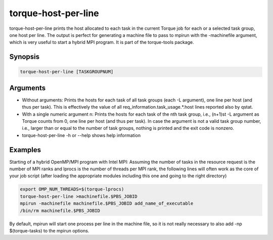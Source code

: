 .. _torque-host-per-line:

torque-host-per-line
====================

torque-host-per-line prints the host allocated to each task in the current Torque
job for each or a selected task group, one host per line.
The output is perfect for generating a machine file to pass to mpirun with 
the -machinefile argument, which is very useful to start a hybrid MPI program.
It is part of the torque-tools package.

Synopsis
--------

.. code-block:: bash

   torque-host-per-line [TASKGROUPNUM]

Arguments
---------

* Without arguments: Prints the hosts for each task of all task groups
  (each -L argument), one line per host (and thus per task).
  This is effectively the value of all req_information.task_usage.*.host 
  lines reported also by qstat.
* With a single numeric argument n: Prints the hosts for each task of the 
  nth task group, i.e., (n+1)st -L argument as Torque counts from 0,
  one line per host (and thus per task).
  In case the argument is not a valid task group number, i.e., larger than or
  equal to the number of task groups, nothing is printed and the exit code
  is nonzero.
* torque-host-per-line -h or --help shows help information


Examples
--------

Starting of a hybrid OpenMP/MPI program with Intel MPI: Assuming the number
of tasks in the resource request is the number of MPI ranks and lprocs is the
number of threads per MPI rank, the following lines will often work as the
core of your job script (after loading the appropriate modules including this
one and going to the right directory)

.. code-block:: bash

   export OMP_NUM_THREADS=$(torque-lprocs)
   torque-host-per-line >machinefile.$PBS_JOBID
   mpirun -machinefile machinefile.$PBS_JOBID add_name_of_executable
   /bin/rm machinefile.$PBS_JOBID

By default, mpirun will start one process per line in the machine file,
so it is not really necessary to also add -np $(torque-tasks) to the
mpirun options.
